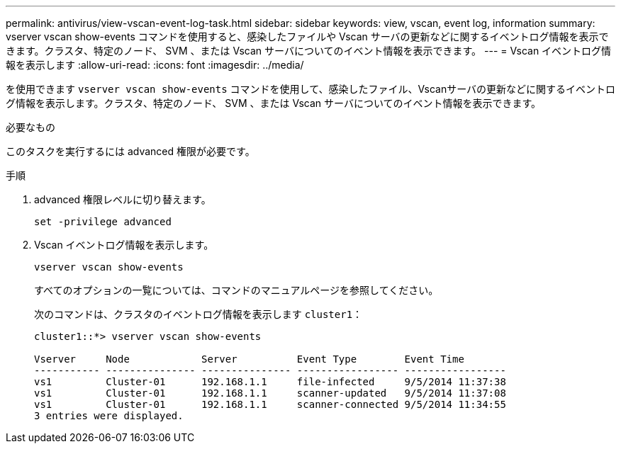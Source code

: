 ---
permalink: antivirus/view-vscan-event-log-task.html 
sidebar: sidebar 
keywords: view, vscan, event log, information 
summary: vserver vscan show-events コマンドを使用すると、感染したファイルや Vscan サーバの更新などに関するイベントログ情報を表示できます。クラスタ、特定のノード、 SVM 、または Vscan サーバについてのイベント情報を表示できます。 
---
= Vscan イベントログ情報を表示します
:allow-uri-read: 
:icons: font
:imagesdir: ../media/


[role="lead"]
を使用できます `vserver vscan show-events` コマンドを使用して、感染したファイル、Vscanサーバの更新などに関するイベントログ情報を表示します。クラスタ、特定のノード、 SVM 、または Vscan サーバについてのイベント情報を表示できます。

.必要なもの
このタスクを実行するには advanced 権限が必要です。

.手順
. advanced 権限レベルに切り替えます。
+
`set -privilege advanced`

. Vscan イベントログ情報を表示します。
+
`vserver vscan show-events`

+
すべてのオプションの一覧については、コマンドのマニュアルページを参照してください。

+
次のコマンドは、クラスタのイベントログ情報を表示します `cluster1`：

+
[listing]
----
cluster1::*> vserver vscan show-events

Vserver     Node            Server          Event Type        Event Time
----------- --------------- --------------- ----------------- -----------------
vs1         Cluster-01      192.168.1.1     file-infected     9/5/2014 11:37:38
vs1         Cluster-01      192.168.1.1     scanner-updated   9/5/2014 11:37:08
vs1         Cluster-01      192.168.1.1     scanner-connected 9/5/2014 11:34:55
3 entries were displayed.
----

